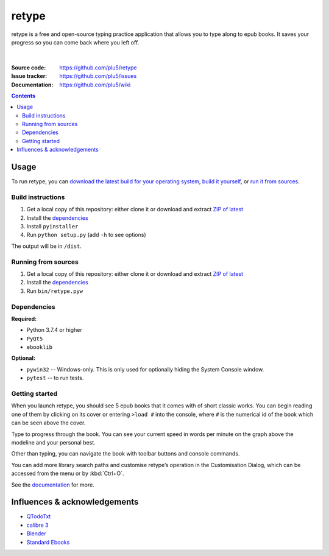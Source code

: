 ======
retype
======

retype is a free and open-source typing practice application that allows you to type along to epub books. It saves your progress so you can come back where you left off.

.. figure:: https://raw.githubusercontent.com/plu5/retype/main/style/scr/col.png
   :align: center

|
:Source code:   https://github.com/plu5/retype
:Issue tracker: https://github.com/plu5/issues
:Documentation: https://github.com/plu5/wiki

.. contents::

-----
Usage
-----

To run retype, you can `download the latest build for your operating system <https://github.com/plu5/retype/releases/latest>`_, `build it yourself <#build-instructions>`_, or `run it from sources <#running-from-sources>`_.

Build instructions
^^^^^^^^^^^^^^^^^^

#. Get a local copy of this repository: either clone it or download and extract `ZIP of latest <https://github.com/plu5/retype/archive/main.zip>`_   
#. Install the `dependencies`_
#. Install ``pyinstaller``
#. Run ``python setup.py`` (add ``-h`` to see options)

The output will be in ``/dist``.

Running from sources
^^^^^^^^^^^^^^^^^^^^

#. Get a local copy of this repository: either clone it or download and extract `ZIP of latest <https://github.com/plu5/retype/archive/main.zip>`_   
#. Install the `dependencies`_
#. Run ``bin/retype.pyw``

Dependencies
^^^^^^^^^^^^

**Required:**

- Python 3.7.4 or higher
- ``PyQt5``
- ``ebooklib``

**Optional:**

- ``pywin32`` -- Windows-only. This is only used for optionally hiding the System Console window.
- ``pytest`` -- to run tests.

Getting started
^^^^^^^^^^^^^^^
 
When you launch retype, you should see 5 epub books that it comes with of short classic works. You can begin reading one of them by clicking on its cover or entering ``>load #`` into the console, where ``#`` is the numerical id of the book which can be seen above the cover.

Type to progress through the book. You can see your current speed in words per minute on the graph above the modeline and your personal best.

Other than typing, you can navigate the book with toolbar buttons and console commands.

You can add more library search paths and customise retype’s operation in the Customisation Dialog, which can be accessed from the menu or by :kbd:`Ctrl+O`.

See the `documentation <https://github.com/plu5/wiki>`_ for more.

----------
Influences & acknowledgements
----------

- `QTodoTxt <https://github.com/QTodoTxt/QTodoTxt>`_
- `calibre 3 <https://github.com/kovidgoyal/calibre/tree/v3.48.0>`_
- `Blender <https://github.com/blender/blender>`_
- `Standard Ebooks <https://github.com/standardebooks/>`_
